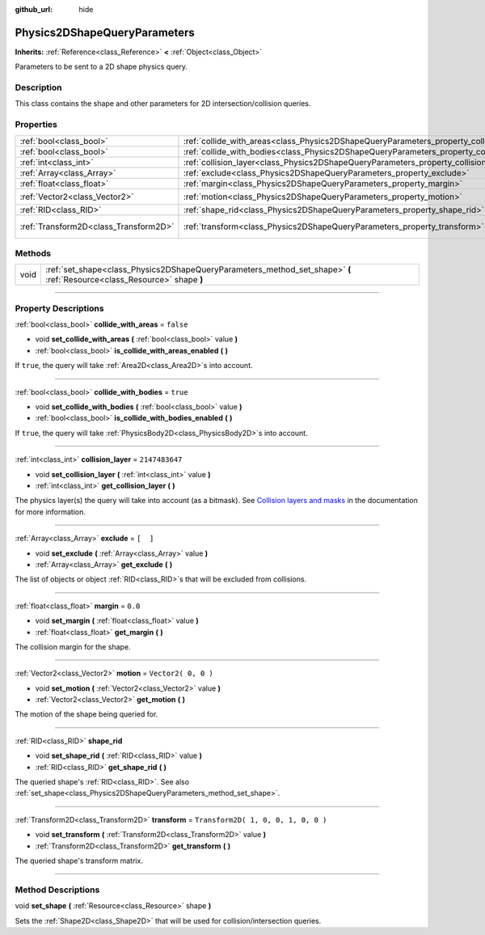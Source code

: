 :github_url: hide

.. DO NOT EDIT THIS FILE!!!
.. Generated automatically from Godot engine sources.
.. Generator: https://github.com/godotengine/godot/tree/3.5/doc/tools/make_rst.py.
.. XML source: https://github.com/godotengine/godot/tree/3.5/doc/classes/Physics2DShapeQueryParameters.xml.

.. _class_Physics2DShapeQueryParameters:

Physics2DShapeQueryParameters
=============================

**Inherits:** :ref:`Reference<class_Reference>` **<** :ref:`Object<class_Object>`

Parameters to be sent to a 2D shape physics query.

.. rst-class:: classref-introduction-group

Description
-----------

This class contains the shape and other parameters for 2D intersection/collision queries.

.. rst-class:: classref-reftable-group

Properties
----------

.. table::
   :widths: auto

   +---------------------------------------+----------------------------------------------------------------------------------------------+-------------------------------------+
   | :ref:`bool<class_bool>`               | :ref:`collide_with_areas<class_Physics2DShapeQueryParameters_property_collide_with_areas>`   | ``false``                           |
   +---------------------------------------+----------------------------------------------------------------------------------------------+-------------------------------------+
   | :ref:`bool<class_bool>`               | :ref:`collide_with_bodies<class_Physics2DShapeQueryParameters_property_collide_with_bodies>` | ``true``                            |
   +---------------------------------------+----------------------------------------------------------------------------------------------+-------------------------------------+
   | :ref:`int<class_int>`                 | :ref:`collision_layer<class_Physics2DShapeQueryParameters_property_collision_layer>`         | ``2147483647``                      |
   +---------------------------------------+----------------------------------------------------------------------------------------------+-------------------------------------+
   | :ref:`Array<class_Array>`             | :ref:`exclude<class_Physics2DShapeQueryParameters_property_exclude>`                         | ``[  ]``                            |
   +---------------------------------------+----------------------------------------------------------------------------------------------+-------------------------------------+
   | :ref:`float<class_float>`             | :ref:`margin<class_Physics2DShapeQueryParameters_property_margin>`                           | ``0.0``                             |
   +---------------------------------------+----------------------------------------------------------------------------------------------+-------------------------------------+
   | :ref:`Vector2<class_Vector2>`         | :ref:`motion<class_Physics2DShapeQueryParameters_property_motion>`                           | ``Vector2( 0, 0 )``                 |
   +---------------------------------------+----------------------------------------------------------------------------------------------+-------------------------------------+
   | :ref:`RID<class_RID>`                 | :ref:`shape_rid<class_Physics2DShapeQueryParameters_property_shape_rid>`                     |                                     |
   +---------------------------------------+----------------------------------------------------------------------------------------------+-------------------------------------+
   | :ref:`Transform2D<class_Transform2D>` | :ref:`transform<class_Physics2DShapeQueryParameters_property_transform>`                     | ``Transform2D( 1, 0, 0, 1, 0, 0 )`` |
   +---------------------------------------+----------------------------------------------------------------------------------------------+-------------------------------------+

.. rst-class:: classref-reftable-group

Methods
-------

.. table::
   :widths: auto

   +------+--------------------------------------------------------------------------------------------------------------------------+
   | void | :ref:`set_shape<class_Physics2DShapeQueryParameters_method_set_shape>` **(** :ref:`Resource<class_Resource>` shape **)** |
   +------+--------------------------------------------------------------------------------------------------------------------------+

.. rst-class:: classref-section-separator

----

.. rst-class:: classref-descriptions-group

Property Descriptions
---------------------

.. _class_Physics2DShapeQueryParameters_property_collide_with_areas:

.. rst-class:: classref-property

:ref:`bool<class_bool>` **collide_with_areas** = ``false``

.. rst-class:: classref-property-setget

- void **set_collide_with_areas** **(** :ref:`bool<class_bool>` value **)**
- :ref:`bool<class_bool>` **is_collide_with_areas_enabled** **(** **)**

If ``true``, the query will take :ref:`Area2D<class_Area2D>`\ s into account.

.. rst-class:: classref-item-separator

----

.. _class_Physics2DShapeQueryParameters_property_collide_with_bodies:

.. rst-class:: classref-property

:ref:`bool<class_bool>` **collide_with_bodies** = ``true``

.. rst-class:: classref-property-setget

- void **set_collide_with_bodies** **(** :ref:`bool<class_bool>` value **)**
- :ref:`bool<class_bool>` **is_collide_with_bodies_enabled** **(** **)**

If ``true``, the query will take :ref:`PhysicsBody2D<class_PhysicsBody2D>`\ s into account.

.. rst-class:: classref-item-separator

----

.. _class_Physics2DShapeQueryParameters_property_collision_layer:

.. rst-class:: classref-property

:ref:`int<class_int>` **collision_layer** = ``2147483647``

.. rst-class:: classref-property-setget

- void **set_collision_layer** **(** :ref:`int<class_int>` value **)**
- :ref:`int<class_int>` **get_collision_layer** **(** **)**

The physics layer(s) the query will take into account (as a bitmask). See `Collision layers and masks <../tutorials/physics/physics_introduction.html#collision-layers-and-masks>`__ in the documentation for more information.

.. rst-class:: classref-item-separator

----

.. _class_Physics2DShapeQueryParameters_property_exclude:

.. rst-class:: classref-property

:ref:`Array<class_Array>` **exclude** = ``[  ]``

.. rst-class:: classref-property-setget

- void **set_exclude** **(** :ref:`Array<class_Array>` value **)**
- :ref:`Array<class_Array>` **get_exclude** **(** **)**

The list of objects or object :ref:`RID<class_RID>`\ s that will be excluded from collisions.

.. rst-class:: classref-item-separator

----

.. _class_Physics2DShapeQueryParameters_property_margin:

.. rst-class:: classref-property

:ref:`float<class_float>` **margin** = ``0.0``

.. rst-class:: classref-property-setget

- void **set_margin** **(** :ref:`float<class_float>` value **)**
- :ref:`float<class_float>` **get_margin** **(** **)**

The collision margin for the shape.

.. rst-class:: classref-item-separator

----

.. _class_Physics2DShapeQueryParameters_property_motion:

.. rst-class:: classref-property

:ref:`Vector2<class_Vector2>` **motion** = ``Vector2( 0, 0 )``

.. rst-class:: classref-property-setget

- void **set_motion** **(** :ref:`Vector2<class_Vector2>` value **)**
- :ref:`Vector2<class_Vector2>` **get_motion** **(** **)**

The motion of the shape being queried for.

.. rst-class:: classref-item-separator

----

.. _class_Physics2DShapeQueryParameters_property_shape_rid:

.. rst-class:: classref-property

:ref:`RID<class_RID>` **shape_rid**

.. rst-class:: classref-property-setget

- void **set_shape_rid** **(** :ref:`RID<class_RID>` value **)**
- :ref:`RID<class_RID>` **get_shape_rid** **(** **)**

The queried shape's :ref:`RID<class_RID>`. See also :ref:`set_shape<class_Physics2DShapeQueryParameters_method_set_shape>`.

.. rst-class:: classref-item-separator

----

.. _class_Physics2DShapeQueryParameters_property_transform:

.. rst-class:: classref-property

:ref:`Transform2D<class_Transform2D>` **transform** = ``Transform2D( 1, 0, 0, 1, 0, 0 )``

.. rst-class:: classref-property-setget

- void **set_transform** **(** :ref:`Transform2D<class_Transform2D>` value **)**
- :ref:`Transform2D<class_Transform2D>` **get_transform** **(** **)**

The queried shape's transform matrix.

.. rst-class:: classref-section-separator

----

.. rst-class:: classref-descriptions-group

Method Descriptions
-------------------

.. _class_Physics2DShapeQueryParameters_method_set_shape:

.. rst-class:: classref-method

void **set_shape** **(** :ref:`Resource<class_Resource>` shape **)**

Sets the :ref:`Shape2D<class_Shape2D>` that will be used for collision/intersection queries.

.. |virtual| replace:: :abbr:`virtual (This method should typically be overridden by the user to have any effect.)`
.. |const| replace:: :abbr:`const (This method has no side effects. It doesn't modify any of the instance's member variables.)`
.. |vararg| replace:: :abbr:`vararg (This method accepts any number of arguments after the ones described here.)`
.. |static| replace:: :abbr:`static (This method doesn't need an instance to be called, so it can be called directly using the class name.)`

